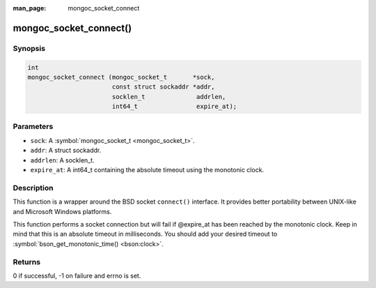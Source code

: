 :man_page: mongoc_socket_connect

mongoc_socket_connect()
=======================

Synopsis
--------

.. code-block:: none

  int
  mongoc_socket_connect (mongoc_socket_t       *sock,
                         const struct sockaddr *addr,
                         socklen_t              addrlen,
                         int64_t                expire_at);

Parameters
----------

* ``sock``: A :symbol:`mongoc_socket_t <mongoc_socket_t>`.
* ``addr``: A struct sockaddr.
* ``addrlen``: A socklen_t.
* ``expire_at``: A int64_t containing the absolute timeout using the monotonic clock.

Description
-----------

This function is a wrapper around the BSD socket ``connect()`` interface. It provides better portability between UNIX-like and Microsoft Windows platforms.

This function performs a socket connection but will fail if @expire_at has been reached by the monotonic clock. Keep in mind that this is an absolute timeout in milliseconds. You should add your desired timeout to :symbol:`bson_get_monotonic_time() <bson:clock>`.

Returns
-------

0 if successful, -1 on failure and errno is set.

